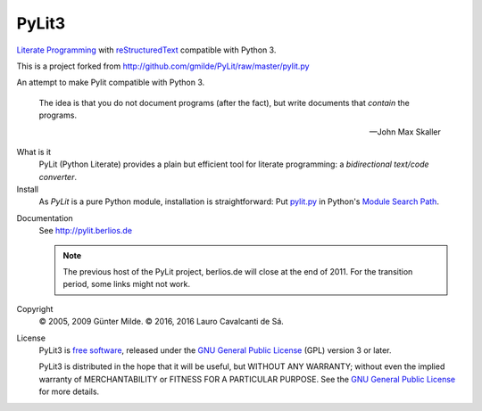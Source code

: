 PyLit3
******

`Literate Programming`_ with reStructuredText_ compatible with Python 3.

This is a project forked from http://github.com/gmilde/PyLit/raw/master/pylit.py

An attempt to make Pylit compatible with Python 3.

.. epigraph::

   The idea is that you do not document programs (after the fact), but
   write documents that *contain* the programs.
   
   -- John Max Skaller

What is it
  PyLit (Python Literate) provides a plain but efficient tool for
  literate programming: a `bidirectional text/code converter`.

Install
  As `PyLit` is a pure Python module, installation is straightforward: 
  Put `pylit.py`_ in Python's `Module Search Path`_.

.. _pylit.py: http://github.com/gmilde/PyLit/raw/master/pylit.py

Documentation
  See http://pylit.berlios.de 
  
  .. note:: The previous host of the PyLit project, berlios.de will close at
     the end of 2011. For the transition period, some links might not work.

Copyright
  © 2005, 2009 Günter Milde.
  © 2016, 2016 Lauro Cavalcanti de Sá.

License
  PyLit3 is `free software`_, released under the `GNU General Public License`_
  (GPL) version 3 or later.

  PyLit3 is distributed in the hope that it will be useful, but WITHOUT ANY
  WARRANTY; without even the implied warranty of MERCHANTABILITY or FITNESS
  FOR A PARTICULAR PURPOSE.  See the `GNU General Public License`_ for more
  details.


.. References

.. _Charming Python interview:
    http://www.ibm.com/developerworks/library/l-pyth7.html
.. _bidirectional text/code converter: features.html#dual-source
.. _literate programming: literate-programming.html
.. _reStructuredText: http://docutils.sourceforge.net/rst.html
.. _module search path:
    http://docs.python.org/tutorial/modules.html#the-module-search-path
.. _`free software`: http://www.gnu.org/philosophy/free-sw.html
.. _`GNU General Public License`: http://www.gnu.org/copyleft/gpl.html
